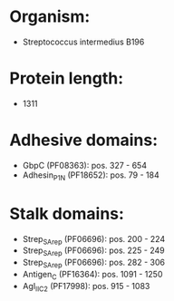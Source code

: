 * Organism:
- Streptococcus intermedius B196
* Protein length:
- 1311
* Adhesive domains:
- GbpC (PF08363): pos. 327 - 654
- Adhesin_P1_N (PF18652): pos. 79 - 184
* Stalk domains:
- Strep_SA_rep (PF06696): pos. 200 - 224
- Strep_SA_rep (PF06696): pos. 225 - 249
- Strep_SA_rep (PF06696): pos. 282 - 306
- Antigen_C (PF16364): pos. 1091 - 1250
- AgI_II_C2 (PF17998): pos. 915 - 1083

